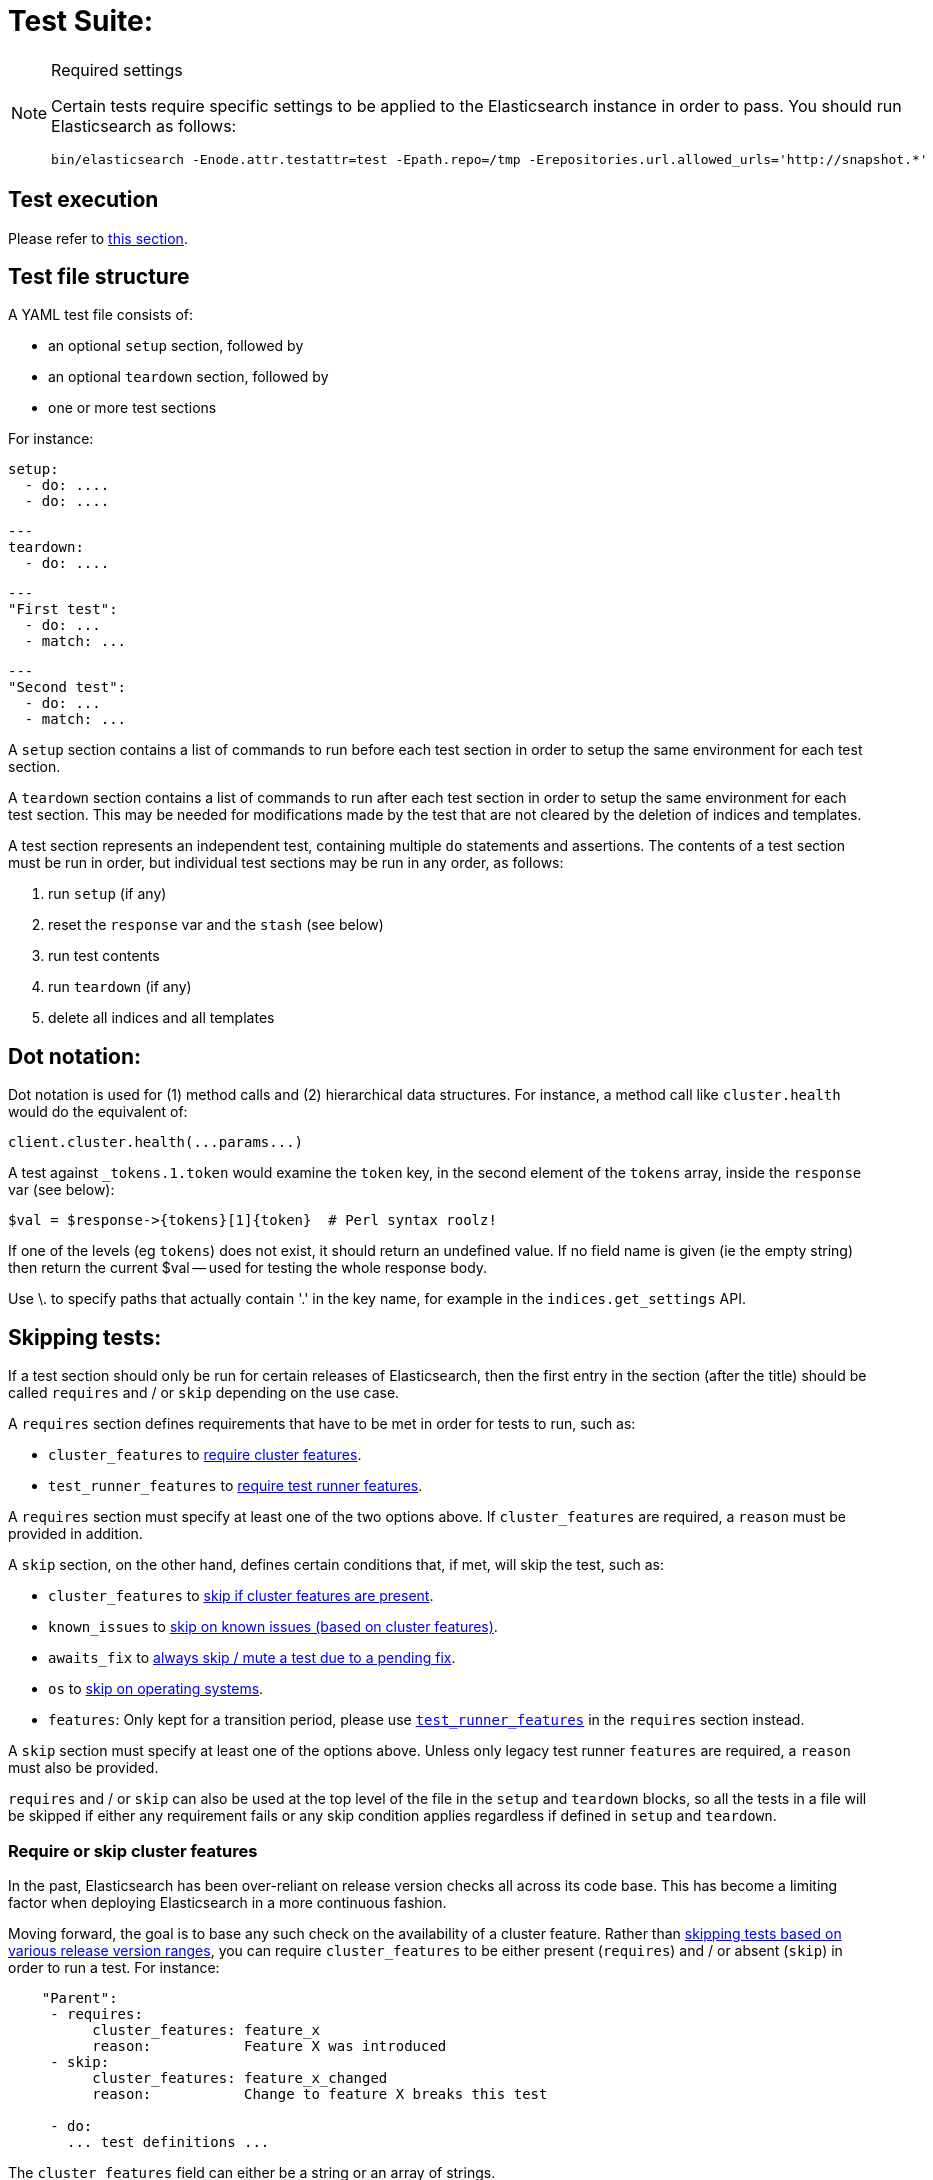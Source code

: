 = Test Suite:
:!compat-mode:

[NOTE]
.Required settings
=======================================
Certain tests require specific settings to be applied to the
Elasticsearch instance in order to pass. You should run
Elasticsearch as follows:

[source,sh]
---------------------
bin/elasticsearch -Enode.attr.testattr=test -Epath.repo=/tmp -Erepositories.url.allowed_urls='http://snapshot.*'
---------------------

=======================================

== Test execution

Please refer to xref:/TESTING.asciidoc#testing-the-rest-layer[this section].

== Test file structure

A YAML test file consists of:

- an optional `setup` section, followed by
- an optional `teardown` section, followed by
- one or more test sections

For instance:

    setup:
      - do: ....
      - do: ....

    ---
    teardown:
      - do: ....

    ---
    "First test":
      - do: ...
      - match: ...

    ---
    "Second test":
      - do: ...
      - match: ...


A `setup` section contains a list of commands to run before each test
section in order to setup the same environment for each test section.

A `teardown` section contains a list of commands to run after each test
section in order to setup the same environment for each test section. This
may be needed for modifications made by the test that are not cleared by the
deletion of indices and templates.

A test section represents an independent test, containing multiple `do`
statements and assertions. The contents of a test section must be run in
order, but individual test sections may be run in any order, as follows:

1. run `setup` (if any)
2. reset the `response` var and the `stash` (see below)
2. run test contents
3. run `teardown` (if any)
4. delete all indices and all templates

== Dot notation:

Dot notation is used for (1) method calls and (2) hierarchical data structures. For
instance, a method call like `cluster.health` would do the equivalent of:

    client.cluster.health(...params...)

A test against `_tokens.1.token` would examine the `token` key, in the second element
of the `tokens` array, inside the `response` var (see below):

    $val = $response->{tokens}[1]{token}  # Perl syntax roolz!

If one of the levels (eg `tokens`) does not exist, it should return an undefined value.
If no field name is given (ie the empty string) then return the current
$val -- used for testing the whole response body.

Use \. to specify paths that actually contain '.' in the key name, for example
in the `indices.get_settings` API.

== Skipping tests:

If a test section should only be run for certain releases of Elasticsearch,
then the first entry in the section (after the title) should be called
`requires` and / or `skip` depending on the use case.

A `requires` section defines requirements that have to be met in order for tests to run, such as:

- `cluster_features` to <<cluster_features, require cluster features>>.
- `test_runner_features` to <<requires_test_runner_features, require test runner features>>.

A `requires` section must specify at least one of the two options above.
If `cluster_features` are required, a `reason` must be provided in addition.

A `skip` section, on the other hand, defines certain conditions that, if met, will skip the test, such as:

- `cluster_features` to <<cluster_features, skip if cluster features are present>>.
- `known_issues` to <<skip_known_issues, skip on known issues (based on cluster features)>>.
- `awaits_fix` to <<skip_awaits_fix, always skip / mute a test due to a pending fix>>.
- `os` to <<skip_os, skip on operating systems>>.
- `features`: Only kept for a transition period, please use <<requires_test_runner_features, `test_runner_features`>>
  in the `requires` section instead.

A `skip` section must specify at least one of the options above.
Unless only legacy test runner `features` are required, a `reason` must also be provided.

`requires` and / or `skip` can also be used at the top level of the file in the `setup` and `teardown` blocks,
so all the tests in a file will be skipped if either any requirement fails or any skip condition applies regardless
if defined in `setup` and `teardown`.

[[cluster_features]]
=== Require or skip cluster features

In the past, Elasticsearch has been over-reliant on release version checks all across its code base.
This has become a limiting factor when deploying Elasticsearch in a more continuous fashion.

Moving forward, the goal is to base any such check on the availability of a cluster feature.
Rather than <<skip_version, skipping tests based on various release version ranges>>, you can
require `cluster_features` to be either present (`requires`) and / or absent (`skip`) in order to run a test.
For instance:

....
    "Parent":
     - requires:
          cluster_features: feature_x
          reason:           Feature X was introduced
     - skip:
          cluster_features: feature_x_changed
          reason:           Change to feature X breaks this test

     - do:
       ... test definitions ...
....

The `cluster_features` field can either be a string or an array of strings.

[[synthetic_cluster_features]]
Note: In order to smoothen the transition from version checks to cluster feature checks, a REST-test specific
synthetic cluster feature named `gte_v{VERSION}` is available for all release versions up to 8.15.0.
For instance, `gte_v8.12.2` would be available for all release versions greater than or equal to 8.12.2.

[[skip_known_issues]]
=== Skip on known issues

Previously, it was possible to skip ranges of broken release versions using <<skip_version,`version`>>.
`known_issues` provides a more explicit way to express and skip a certain range of buggy releases based on cluster features.
Each of possibly multiple issues is a pair of `cluster_feature` and `fixed_by`, where an issue was
introduced by the former feature and eventually fixed by the latter one. For instance:

....
    "Parent":
     - skip:
          known_issues:
            - cluster_feature: feature_y
              fixed_by:        feature_y_fix
            - cluster_feature: feature_z
              fixed_by:        feature_z_fix
          reason: Skipped for buggy feature_y until fixed by feature_y_fix and feature_z until fixed by feature_z_fix

     - do:
       ... test definitions ...
....

Note: If a known issue cannot be defined in terms of existing cluster features, the previously described
<<synthetic_cluster_features,synthetic version based cluster features>> can be used.

[[skip_awaits_fix]]
=== Skip while awaiting fix

In certain cases there's no fix available yet. In order to mute a test, use `awaits_fix` with the corresponding ticket / issue.

For instance:
....
    "Parent":
     - skip:
          awaits_fix: https://github.com/elastic/elasticsearch/issues/xyz
          reason:     Muted due to #xyz

     - do:
       ... test definitions ...
....

[[skip_version]]
=== Skip for Elasticsearch versions (deprecated)

If a test section should only be run on certain versions of Elasticsearch,
then the first entry in the section (after the title) should be called
`skip`, and should contain the range of versions to be
skipped, and the reason why the tests are skipped. For instance:

....
    "Parent":
     - skip:
          version:     "0.20.1 - 0.90.2"
          reason:      Delete ignores the parent param

     - do:
       ... test definitions ...
....

All tests in the file following the skip statement should be skipped if:
`min <= current <= max`.

The `version` range can leave either bound empty, which means "open ended".
For instance:
....
    "Parent":
     - skip:
          version:     "1.0.0.Beta1 - "
          reason:      Delete ignores the parent param

     - do:
       ... test definitions ...
....

The `version` field can also have multiple ranges. Combining this with empty bounds
allows, for example, specifying an include-range instead of a skip range:
....
Unsupported metric type position:
  - skip:
      version: " - 8.0.99, 8.8.0 - "
      reason: index.mode introduced in 8.1.0 and metric position introduced in 8.8.0

  - do:
    ... test that 'position' causes expected error for versions 8.1.0-8.7.99 ...
....

The value for version can also be `all`, to skip in any version of
Elasticsearch. This can be used for example when a feature is being implemented
or awaiting a fix.

[[skip_os]]
=== Skip on certain operating systems

The `skip` section can also be used to mute tests for certain operating systems.
This way it is not necessary to mute the whole test if an operating system
specific problem appears.

The operating system is taken from the pretty name that elasticsearch reports
using the `GET /_nodes` API. To obtain the name from a CI build grep the logs
for:

`initializing client, minimum es version`

When muting by operating system, a `reason` is mandatory and `skip_os` must be defined as requirement in
`test_runner_features` (see below).

....
    "Parent":
     - requires:
          test_runner_features: skip_os
     - skip:
          os:       debian-8
          reason:   memory accounting problems on debian 8, see gh#xyz

     - do:
       ... test definitions ...
....

The `os` field can either be a string or an array of strings.

[[requires_test_runner_features]]
=== Require specific test runner features

The `requires` section can also be used to list test runner features that need to be
supported by the runner in order to execute a test. This way the up-to-date runners will
run the test, while the ones that don't support the feature yet can
temporarily skip it, and avoid having lots of test failures in the meantime.
Once all runners have implemented the feature, it can be declared supported
by default, thus the related `requires` sections can be removed from the tests.

The `requires` section can also be used to selectively mute tests in certain
cases where they would otherwise fail, see `default_shards` and `fips_140`.

....
    "Parent":
     - requires:
          test_runner_features:    regex

     - do:
       ... test definitions ...
....

The `test_runner_features` field can either be a string or an array of strings.

Note:
Tests that are still using `features` in the `skip` sections should be migrated to
`test_runner_features` to avoid confusion with recently added cluster features.

==== Available test runner features

===== `xpack`
Requires x-pack to be enabled on the `Elasticsearch` instance the rest test is running against

===== `no_xpack`
Requires the test to run against an oss distribution of `Elasticsearch`

===== `catch_unauthorized`

Runner supports `catch: unauthorized` on a `do` operator.

===== `default_shards`

This test can only run if the cluster is running with the distributions default number of shards.

The Java test runner introduces randomness and sometimes overrides the default number of shards to `2`.
If the default number of shards is changed, test marked with this feature should *not* run

===== `headers`

The runner is able to set per request headers on the `do` operation

===== `node_selector`

Indicates the runner can parse `node_selector` under the `do` operator and use its metadata to select the node to
perform the `do` operation on.

===== `stash_in_key`

Allows you to use a stashed value in any key of an object during a `match` assertion

....
- set: {nodes.$master.http.publish_address: host}
- match:
    $body:
      {
        "nodes": {
          $host: {
            ... stuff in here ...
          }
        }
     }
....

===== `stash_in_path`

Allows a stashed value to be referenced in path lookups as a single token. E.g:

....
path.$stash.value
....

===== `embedded_stash_key`

Allows a stashed key to appear anywhere in the path (note the placeholder needs to be within curly brackets too in this case):

....
field1.e${placeholder}ments.element1
....

===== `stash_path_replace`
Used only in the doc snippet tests. Allow you to do ease replacements using a special `$_path` marker.

....
// TESTRESPONSEs/somevalue/$body.${_path}/ to mean "replace
somevalue with whatever is the response in the same position."
....

===== `warnings`

The runner can assert specific warnings headers are returned by Elasticsearch through the `warning:` assertations
under `do:`  operations. The test will fail if the warning is not found.

===== `warnings_regex`

The same as `warnings`, but matches warning headers with the given regular expression.


===== `allowed_warnings`

The runner will allow specific warnings headers to be returned by Elasticsearch through the `allowed_warning:` assertations
under `do:`  operations. The test will not fail if the warning is not found.

===== `allowed_warnings_regex`

The same as `allowed_warnings`, but matches warning headers with the given regular expression.

===== `yaml`

The runner is able to send and receive `application/yaml` and perform all assertions on the returned data.

===== `contains`

Asserts an array of object contains an object with a property set to a certain value. e.g:

...
contains:  { nodes.$master.plugins: { name: painless-whitelist } }
...

Asserts the plugins array contains an object with a `name` property with the value `painless-whitelist`

Alternatively, this can be used to assert that a string response contains a certain substring:

...
contains: { items.0.index.error.reason: "must be mapped" }

===== `transform_and_set`

Supports the `transform_and_set` operator as described in this document.

===== `arbitrary_key`

Allows you to stash an arbitrary key from a returned map e.g:

....
- set:
    nodes._arbitrary_key_: node_id
....

This means: Stash any of the keys returned under `nodes` as `$node_id`

===== `fips_140`

This test should not be run when the test cluster is set in FIPS 140 mode.

== Required operators:

=== `do`

The `do` operator calls a method on the client. For instance:

....
    - do:
        cluster.health:
            level: shards
....

The response from the `do` operator should be stored in the `response` var, which
is reset (1) at the beginning of a file or (2) on the next `do`.

If the arguments to `do` include `catch`, then we are expecting an error, which should
be caught and tested. For instance:

....
    - do:
        catch:        missing
        get:
            index:    test
            type:     test
            id:        1

# And, optionally, you can assert on the contents of the precise contents of the error message:

    - match: { error.type: "illegal_argument_exception" }
    - match: { error.reason: "The request contained an illegal argument" }
    - match: { error.caused_by.reason: "The argument was illegal because ..." }
    - match: { error.root_cause.0.type: "illegal_argument_exception" }
....

The argument to `catch` can be any of:

[horizontal]
`bad_request`::     a 400 response from ES
`unauthorized`::    a 401 response from ES
`forbidden`::       a 403 response from ES
`missing`::         a 404 response from ES
`request_timeout`:: a 408 response from ES
`conflict`::        a 409 response from ES
`request`::         a 4xx-5xx error response from ES, not equal to any named response
                    above
`unavailable`::     a 503 response from ES
`param`::           a client-side error indicating an unknown parameter has been passed
                    to the method
`/foo bar/`::       the text of the error message matches this regular expression

If `catch` is specified, then the `response` var must be cleared, and the test
should fail if no error is thrown.

If the arguments to `do` include `warnings` then we are expecting a `Warning`
header to come back from the request. If the arguments *don't* include a
`warnings` argument then we *don't* expect the response to include a `Warning`
header. The warnings must match exactly. Using it looks like this:

....
    - do:
        warnings:
            - '[index] is deprecated'
            - quotes are not required because yaml
            - but this argument is always a list, never a single string
            - no matter how many warnings you expect
        get:
            index:    test
            type:    test
            id:        1
....

If the arguments to `do` include `allowed_warnings` then matching `Warning`
headers do not fail the request. Unlike the `warnings` argument, these aren't
expected so much as "allowed". This usually comes up in backwards compatibility
testing. Using it looks like this:

....
    - do:
        allowed_warnings:
            - some warning
            - this argument is also always a list, never a single string
            - no matter how many warnings you expect
        get:
            index:    test
            type:    test
            id:        1
....

If the arguments to `do` include `node_selector` then the request is only
sent to nodes that match the `node_selector`. It looks like this:

....
"test id":
 - skip:
      features: node_selector
 - do:
      node_selector:
          version: " - 6.9.99"
      index:
          index:  test-weird-index-中文
          type:   weird.type
          id:     1
          body:   { foo: bar }
....

If you list multiple selectors then the request will only go to nodes that
match all of those selectors. The following selectors are supported:

- `version`: Only nodes who's version is within the range will receive the
request. The syntax for the pattern is the same as when `version` is within
`skip` but also supports `current` which selects nodes of the current version.
`current` is useful when running mixed version tests if the results vary based
on the version of the node that received the request.
- `attribute`: Only nodes that have an attribute matching the name and value
of the provided attribute match.
Looks like:
....
      node_selector:
          attribute:
              name: value
....

=== `set`

For some tests, it is necessary to extract a value from the previous `response`, in
order to reuse it in a subsequent `do` and other tests. For instance, when
testing indexing a document without a specified ID:

....
    - do:
        index:
            index: test
            type:  test
    - set:  { _id: id }   # stash the value of `response._id` as `id`
    - do:
        get:
            index: test
            type:  test
            id:    $id    # replace `$id` with the stashed value
    - match: { _id: $id } # the returned `response._id` matches the stashed `id`
....

The last response obtained gets always stashed automatically as a string, called `body`.
This is useful when needing to test apis that return text rather than json (e.g. cat api),
as it allows to treat the whole body as an ordinary string field.

Stashed values can be used in property names, eg:

....
  - do:
      cluster.state: {}

  - set: {master_node: master}

  - do:
      nodes.info:
        metric: [ transport ]

  - is_true: nodes.$master.transport.profiles
....


Note that not only expected values can be retrieved from the stashed values (as in the
example above), but the same goes for actual values:

....
    - match: { $body: /^.+$/ } # the returned `body` matches the provided regex if the body is text
    - match: { $body: {} } # the returned `body` matches the JSON object if the body is JSON
....

The stash should be reset at the beginning of each test file.

=== `transform_and_set`

For some tests, it is necessary to extract a value and transform it from the previous `response`, in
order to reuse it in a subsequent `do` and other tests.
Currently, it only has support for `base64EncodeCredentials`, for unknown transformations it will not
do anything and stash the value as is.
For instance, when testing you may want to base64 encode username and password for
`Basic` authorization header:

....
    - do:
        index:
            index: test
            type:  test
    - transform_and_set:  { login_creds: "#base64EncodeCredentials(user,password)" }   # stash the base64 encoded credentials of `response.user` and `response.password` as `login_creds`
    - do:
        headers:
            Authorization: Basic ${login_creds} # replace `$login_creds` with the stashed value
        get:
            index: test
            type:  test
....

Stashed values can be used as described in the `set` section

=== `is_after`

Used to compare two variables (both need to be of type String, which can be parsed to an Instant) and check, whether
the first one is after the other one.

....
    - is_after: { result.some_field: 2023-05-25T12:30:00.000Z }
....

=== `is_true`

The specified key exists and has a true value (ie not `0`, `false`, `undefined`, `null`
or the empty string), eg:

....
    - is_true:  fields.foo  # the foo key exists in the fields hash and is "true"
....

=== `is_false`

The specified key doesn't exist or has a false value (ie `0`, `false`, `undefined`,
`null` or the empty string), eg:

....
    - is_false:  fields._source  # the _source key doesn't exist in the fields hash or is "false"
....

=== `match`

Used to compare two variables (could be scalars, arrays or hashes). The two variables
should be identical, eg:

....
    - match: { _source: { foo: bar }}
....

Supports also regular expressions with flag X for more readability (accepts whitespaces and comments):

....
  - match:
      $body: >
               /^  epoch  \s+  timestamp          \s+  count  \s+  \n
                   \d+    \s+  \d{2}:\d{2}:\d{2}  \s+  \d+    \s+  \n  $/
....

**Note:** `$body` is used to refer to the last obtained response body as a string, while `''` refers to the parsed representation (parsed into a Map by the Java runner for instance). Having the raw string response is for example useful when testing cat APIs.

=== `close_to`

Used to compare floats or doubles with a specified error bound.

....
    - close_to { path.to.actual.value, {value: 0.12345678, error: 0.00000001}}
....

**Note: you should use a feature skip along with close_to, as not all runners
support it:**

....
    - skip:
          features: close_to
....

=== `lt` and `gt`

Compares two numeric values, eg:

....
    - lt: { foo: 10000 }  # the `foo` value is less than 10,000
....

=== `lte` and `gte`

Compares two numeric values, eg:

....
    - lte: { foo: 10000 }  # the `foo` value is less than or equal to 10,000
....

=== `length`

This depends on the data type of the value being examined, eg:

....
    - length: { _id: 22    }   # the `_id` string is 22 chars long
    - length: { _tokens: 3 }   # the `_tokens` array has 3 elements
    - length: { _source: 5 }   # the `_source` hash has 5 keys
....

=== `exists`

Checks if specified path exists with any value (empty string/list/object is permitted).

....
    - exists:  fields._source  # checks if the fields._source exist
....
